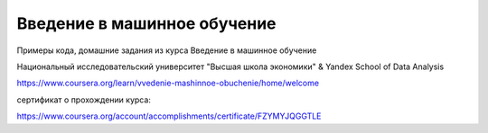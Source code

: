 Введение в машинное обучение
----------------------------

Примеры кода, домашние задания из курса Введение в машинное обучение

Национальный исследовательский университет "Высшая школа экономики" & Yandex School of Data Analysis

https://www.coursera.org/learn/vvedenie-mashinnoe-obuchenie/home/welcome


сертификат о прохождении курса:

https://www.coursera.org/account/accomplishments/certificate/FZYMYJQGGTLE
